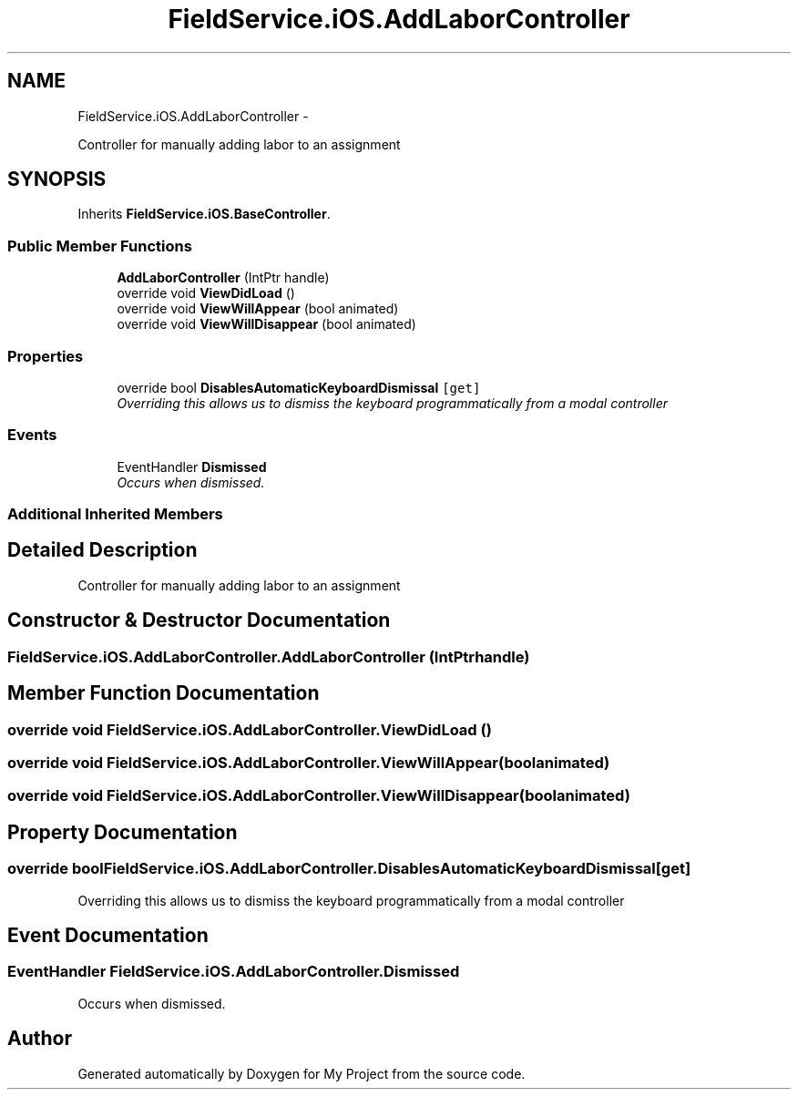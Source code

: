 .TH "FieldService.iOS.AddLaborController" 3 "Tue Jul 1 2014" "My Project" \" -*- nroff -*-
.ad l
.nh
.SH NAME
FieldService.iOS.AddLaborController \- 
.PP
Controller for manually adding labor to an assignment  

.SH SYNOPSIS
.br
.PP
.PP
Inherits \fBFieldService\&.iOS\&.BaseController\fP\&.
.SS "Public Member Functions"

.in +1c
.ti -1c
.RI "\fBAddLaborController\fP (IntPtr handle)"
.br
.ti -1c
.RI "override void \fBViewDidLoad\fP ()"
.br
.ti -1c
.RI "override void \fBViewWillAppear\fP (bool animated)"
.br
.ti -1c
.RI "override void \fBViewWillDisappear\fP (bool animated)"
.br
.in -1c
.SS "Properties"

.in +1c
.ti -1c
.RI "override bool \fBDisablesAutomaticKeyboardDismissal\fP\fC [get]\fP"
.br
.RI "\fIOverriding this allows us to dismiss the keyboard programmatically from a modal controller \fP"
.in -1c
.SS "Events"

.in +1c
.ti -1c
.RI "EventHandler \fBDismissed\fP"
.br
.RI "\fIOccurs when dismissed\&. \fP"
.in -1c
.SS "Additional Inherited Members"
.SH "Detailed Description"
.PP 
Controller for manually adding labor to an assignment 


.SH "Constructor & Destructor Documentation"
.PP 
.SS "FieldService\&.iOS\&.AddLaborController\&.AddLaborController (IntPtrhandle)"

.SH "Member Function Documentation"
.PP 
.SS "override void FieldService\&.iOS\&.AddLaborController\&.ViewDidLoad ()"

.SS "override void FieldService\&.iOS\&.AddLaborController\&.ViewWillAppear (boolanimated)"

.SS "override void FieldService\&.iOS\&.AddLaborController\&.ViewWillDisappear (boolanimated)"

.SH "Property Documentation"
.PP 
.SS "override bool FieldService\&.iOS\&.AddLaborController\&.DisablesAutomaticKeyboardDismissal\fC [get]\fP"

.PP
Overriding this allows us to dismiss the keyboard programmatically from a modal controller 
.SH "Event Documentation"
.PP 
.SS "EventHandler FieldService\&.iOS\&.AddLaborController\&.Dismissed"

.PP
Occurs when dismissed\&. 

.SH "Author"
.PP 
Generated automatically by Doxygen for My Project from the source code\&.
